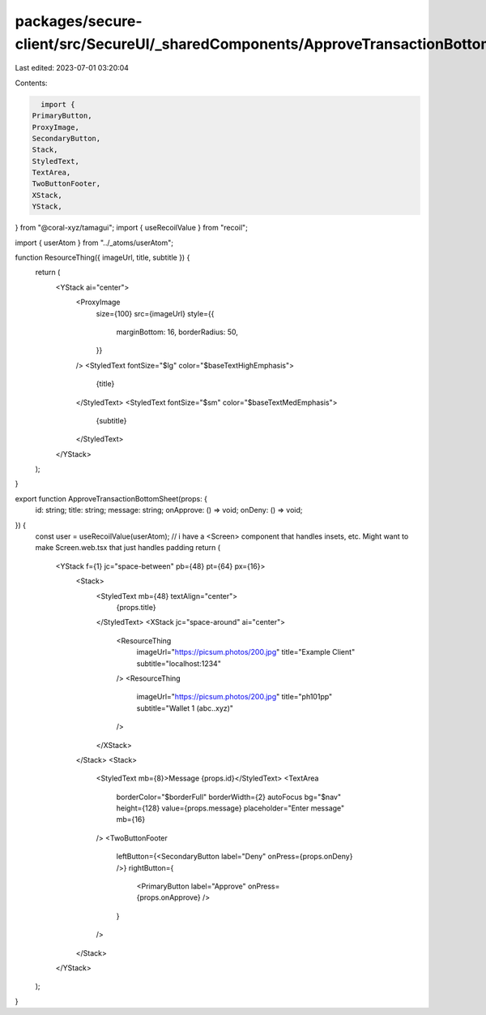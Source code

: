 packages/secure-client/src/SecureUI/_sharedComponents/ApproveTransactionBottomSheet.tsx
=======================================================================================

Last edited: 2023-07-01 03:20:04

Contents:

.. code-block:: tsx

    import {
  PrimaryButton,
  ProxyImage,
  SecondaryButton,
  Stack,
  StyledText,
  TextArea,
  TwoButtonFooter,
  XStack,
  YStack,
} from "@coral-xyz/tamagui";
import { useRecoilValue } from "recoil";

import { userAtom } from "../_atoms/userAtom";

function ResourceThing({ imageUrl, title, subtitle }) {
  return (
    <YStack ai="center">
      <ProxyImage
        size={100}
        src={imageUrl}
        style={{
          marginBottom: 16,
          borderRadius: 50,
        }}
      />
      <StyledText fontSize="$lg" color="$baseTextHighEmphasis">
        {title}
      </StyledText>
      <StyledText fontSize="$sm" color="$baseTextMedEmphasis">
        {subtitle}
      </StyledText>
    </YStack>
  );
}

export function ApproveTransactionBottomSheet(props: {
  id: string;
  title: string;
  message: string;
  onApprove: () => void;
  onDeny: () => void;
}) {
  const user = useRecoilValue(userAtom);
  // i have a <Screen> component that handles insets, etc. Might want to make Screen.web.tsx that just handles padding
  return (
    <YStack f={1} jc="space-between" pb={48} pt={64} px={16}>
      <Stack>
        <StyledText mb={48} textAlign="center">
          {props.title}
        </StyledText>
        <XStack jc="space-around" ai="center">
          <ResourceThing
            imageUrl="https://picsum.photos/200.jpg"
            title="Example Client"
            subtitle="localhost:1234"
          />
          <ResourceThing
            imageUrl="https://picsum.photos/200.jpg"
            title="ph101pp"
            subtitle="Wallet 1 (abc..xyz)"
          />
        </XStack>
      </Stack>
      <Stack>
        <StyledText mb={8}>Message {props.id}</StyledText>
        <TextArea
          borderColor="$borderFull"
          borderWidth={2}
          autoFocus
          bg="$nav"
          height={128}
          value={props.message}
          placeholder="Enter message"
          mb={16}
        />
        <TwoButtonFooter
          leftButton={<SecondaryButton label="Deny" onPress={props.onDeny} />}
          rightButton={
            <PrimaryButton label="Approve" onPress={props.onApprove} />
          }
        />
      </Stack>
    </YStack>
  );
}


